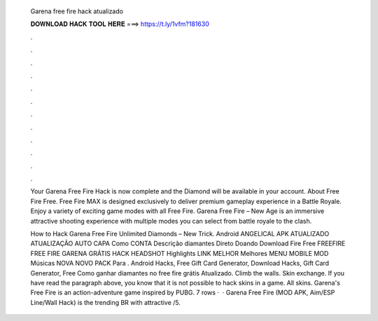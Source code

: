  Garena free fire hack atualizado
  
  
  
  𝐃𝐎𝐖𝐍𝐋𝐎𝐀𝐃 𝐇𝐀𝐂𝐊 𝐓𝐎𝐎𝐋 𝐇𝐄𝐑𝐄 ===> https://t.ly/1vfm?181630
  
  
  
  .
  
  
  
  .
  
  
  
  .
  
  
  
  .
  
  
  
  .
  
  
  
  .
  
  
  
  .
  
  
  
  .
  
  
  
  .
  
  
  
  .
  
  
  
  .
  
  
  
  .
  
  Your Garena Free Fire Hack is now complete and the Diamond will be available in your account. About Free Fire Free. Free Fire MAX is designed exclusively to deliver premium gameplay experience in a Battle Royale. Enjoy a variety of exciting game modes with all Free Fire. Garena Free Fire – New Age is an immersive attractive shooting experience with multiple modes you can select from battle royale to the clash.
  
  How to Hack Garena Free Fire Unlimited Diamonds – New Trick. Android ANGELICAL APK ATUALIZADO ATUALIZAÇÃO AUTO CAPA Como CONTA Descrição diamantes Direto Doando Download Fire Free FREEFIRE FREE FIRE GARENA GRÁTIS HACK HEADSHOT Highlights LINK MELHOR Melhores MENU MOBILE MOD Músicas NOVA NOVO PACK Para . Android Hacks, Free Gift Card Generator, Download Hacks, Gift Card Generator, Free Como ganhar diamantes no free fire grátis Atualizado. Climb the walls. Skin exchange. If you have read the paragraph above, you know that it is not possible to hack skins in a game. All skins. Garena's Free Fire is an action-adventure game inspired by PUBG. 7 rows ·  · Garena Free Fire (MOD APK, Aim/ESP Line/Wall Hack) is the trending BR with attractive /5.
